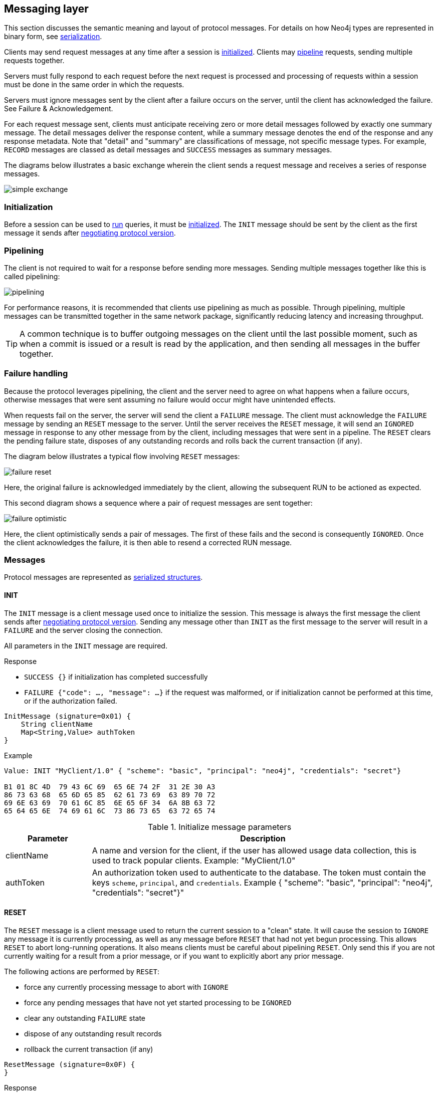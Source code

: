 [[bolt-messaging]]
== Messaging layer

This section discusses the semantic meaning and layout of protocol messages.
For details on how Neo4j types are represented in binary form, see <<bolt-serialization,serialization>>.

Clients may send request messages at any time after a session is <<bolt-message-structs-initialize,initialized>>.
Clients may <<bolt-messaging-pipelining,pipeline>> requests, sending multiple requests together.

Servers must fully respond to each request before the next request is processed and processing of requests within a session must be done in the same order in which the requests.

Servers must ignore messages sent by the client after a failure occurs on the server, until the client has acknowledged the failure. See Failure & Acknowledgement.

For each request message sent, clients must anticipate receiving zero or more detail messages followed by exactly one summary message.
The detail messages deliver the response content, while a summary message denotes the end of the response and any response metadata.
Note that "detail" and "summary" are classifications of message, not specific message types.
For example, `RECORD` messages are classed as detail messages and `SUCCESS` messages as summary messages.

The diagrams below illustrates a basic exchange wherein the client sends a request message and receives a series of response messages.

image:simple-exchange.png[]

=== Initialization

Before a session can be used to <<bolt-message-structs-run,run>> queries, it must be <<bolt-message-structs-initialize,initialized>>.
The `INIT` message should be sent by the client as the first message it sends after <<bolt-handshake,negotiating
protocol version>>.

[[bolt-messaging-pipelining]]
=== Pipelining

The client is not required to wait for a response before sending more messages.
Sending multiple messages together like this is called pipelining:

image:pipelining.png[]

For performance reasons, it is recommended that clients use pipelining as much as possible.
Through pipelining, multiple messages can be transmitted together in the same network package, significantly reducing latency and increasing throughput.

TIP: A common technique is to buffer outgoing messages on the client until the last possible moment, such as when a
commit is issued or a result is read by the application, and then sending all messages in the buffer together.

=== Failure handling

Because the protocol leverages pipelining, the client and the server need to agree on what happens when a failure
occurs, otherwise messages that were sent assuming no failure would occur might have unintended effects.

When requests fail on the server, the server will send the client a `FAILURE` message.
The client must acknowledge the `FAILURE` message by sending an `RESET` message to the server.
Until the server receives the `RESET` message, it will send an `IGNORED` message in response to any other message from by the client, including messages that were sent in a pipeline.
The `RESET` clears the pending failure state, disposes of any outstanding records and rolls back the current transaction (if any).

The diagram below illustrates a typical flow involving `RESET` messages:

image:failure-reset.png[]

Here, the original failure is acknowledged immediately by the client, allowing the subsequent RUN to be actioned as expected.

This second diagram shows a sequence where a pair of request messages are sent together:

image:failure-optimistic.png[]

Here, the client optimistically sends a pair of messages. The first of these fails and the second is consequently `IGNORED`.
Once the client acknowledges the failure, it is then able to resend a corrected RUN message.


[[bolt-message-structs]]
=== Messages

Protocol messages are represented as <<bolt-packstream-structures,serialized structures>>.

[[bolt-message-structs-initialize]]
==== INIT

The `INIT` message is a client message used once to initialize the session.
This message is always the first message the client sends after <<bolt-handshake,negotiating protocol version>>.
Sending any message other than `INIT` as the first message to the server will result in a `FAILURE` and the
server closing the connection.

All parameters in the `INIT` message are required.

.Response
- `SUCCESS {}` if initialization has completed successfully
- `FAILURE {"code": ..., "message": ...}` if the request was malformed, or if initialization cannot be performed at this time, or if the authorization failed.

[source,bolt_message_struct]
----
InitMessage (signature=0x01) {
    String clientName
    Map<String,Value> authToken
}
----

.Example
[source,bolt_packstream_type]
----
Value: INIT "MyClient/1.0" { "scheme": "basic", "principal": "neo4j", "credentials": "secret"}

B1 01 8C 4D  79 43 6C 69  65 6E 74 2F  31 2E 30 A3
86 73 63 68  65 6D 65 85  62 61 73 69  63 89 70 72
69 6E 63 69  70 61 6C 85  6E 65 6F 34  6A 8B 63 72
65 64 65 6E  74 69 61 6C  73 86 73 65  63 72 65 74
----

.Initialize message parameters
[cols="20,80",options="header"]
|=======================
|Parameter   |Description
|clientName  |A name and version for the client, if the user has allowed usage data collection, this is used to track popular clients. Example: "MyClient/1.0"
|authToken   |An authorization token used to authenticate to the database. The token must contain the keys `scheme`, `principal`, and `credentials`. Example { "scheme": "basic", "principal": "neo4j", "credentials": "secret"}"
|=======================

[[bolt-message-structs-reset]]
==== RESET

The `RESET` message is a client message used to return the current session to a "clean" state.
It will cause the session to `IGNORE` any message it is currently processing, as well as any message before `RESET` that had not yet begun processing.
This allows `RESET` to abort long-running operations.
It also means clients must be careful about pipelining `RESET`.
Only send this if you are not currently waiting for a result from a prior message, or if you want to explicitly abort any prior message.

The following actions are performed by `RESET`:

- force any currently processing message to abort with `IGNORE`
- force any pending messages that have not yet started processing to be `IGNORED`
- clear any outstanding `FAILURE` state
- dispose of any outstanding result records
- rollback the current transaction (if any)

[source,bolt_message_struct]
----
ResetMessage (signature=0x0F) {
}
----

.Response
- `SUCCESS {}` if the session was successfully reset
- `FAILURE {"code": ..., "message": ...}` if a reset is not currently possible

.Example
[source,bolt_packstream_type]
----
Value: RESET

B0 0F
----

[[bolt-message-structs-run]]
==== RUN

The `RUN` message is a client message used to pass a Cypher statement for execution on the server. It has the following structure:

[source,bolt_message_struct]
----
RunMessage (signature=0x10) {
    String             statement
    Map<String,Value>  parameters
}
----

On receipt of a `RUN` message, the server will start a new job by executing the statement with the parameters supplied.
If successful, the subsequent response will consist of a single `SUCCESS` message; if not, a `FAILURE` response will be sent instead.
A successful job will always produce a result stream which must then be explicitly consumed (via `PULL_ALL` or `DISCARD_ALL`), even if empty.

Depending on the statement you are executing, additional metadata may be returned in both the `SUCCESS` message from the `RUN`, as well as in the final `SUCCESS` after the stream has been consumed.
It is up to the statement you are running to determine what meta data to return.
Notably, most queries will contain a 'fields' metadata section in the `SUCCESS` message for the `RUN` statement, which lists the result record field names.
We list further examples of meta data in the <<bolt-examples,examples section>>.

In the case where a previous result stream has not yet been fully consumed, an attempt to `RUN` a new job will trigger a `FAILURE` response.

If an unacknowledged failure is pending from a previous exchange, the server will immediately respond with a single
`IGNORED` message and take no further action.

.Response
- `SUCCESS {"fields": ...}` if the statement has been accepted for execution
- `FAILURE {"code": ..., "message": ...}` if the request was malformed or if a statement may not be executed at this time

.Example
[source,bolt_packstream_type]
----
Value: RUN "RETURN 1 AS num" {}

B2 10 8F 52  45 54 55 52  4E 20 31 20  41 53 20 6E  75 6D A0
----

==== DISCARD_ALL

The `DISCARD_ALL` message is a client message used to discard all remaining items from the active result
stream. It has the following structure:

[source,bolt_message_struct]
----
DiscardAllMessage (signature=0x2F) {
}
----

On receipt of a `DISCARD_ALL` message, the server will dispose of all remaining items from the active result stream, close the stream and send a single `SUCCESS` message to the client.
If no result stream is currently active, the server will respond with a single `FAILURE` message.

If an unacknowledged failure is pending from a previous exchange, the server will immediately respond with a single `IGNORED` message and take no further action.

.Response
- `SUCCESS {}` if the result stream has been successfully discarded
- `FAILURE {"code": ..., "message": ...}` if no result stream is currently available

.Example
[source,bolt_packstream_type]
----
Value: DISCARD_ALL

B0 2F
----

==== PULL_ALL

The `PULL_ALL` message is a client message used to retrieve all remaining items from the active result stream.
It has the following structure:

[source,bolt_message_struct]
----
PullAllMessage (signature=0x3F) {
}
----

On receipt of a `PULL_ALL` message, the server will send all remaining result data items to the client, each in a single `RECORD` message.
The server will then close the stream and send a single `SUCCESS` message optionally containing summary information on the data items sent.
If an error is encountered, the server must instead send a `FAILURE` message, discard all remaining data items and close the stream.

If an unacknowledged failure is pending from a previous exchange, the server will immediately respond with a single `IGNORED` message and take no further action.

.Response
- `SUCCESS {...}` if the result stream has been successfully transferred
- `FAILURE {"code": ..., "message": ...}` if no result stream is currently available or if retrieval fails

.Example
[source,bolt_packstream_type]
----
Value: PULL_ALL

B0 3F
----

==== RECORD

The `RECORD` message is a server detail message used to deliver data from the server to the client.
Each record message contains a single List, which in turn contains the fields of the record in order.
It has the following structure:

[source,bolt_message_struct]
----
RecordMessage (signature=0x71) {
    List<Value> fields
}
----

.Example
[source,bolt_packstream_type]
----
Value: RECORD [1,2,3]

B1 71 93 01  02 03
----

==== SUCCESS

The `SUCCESS` message is a server summary message used to signal that a corresponding client message has been received and actioned as intended.
The message contains a map of metadata, the contents of which depend on the original request.
It has the following structure:

[source,bolt_message_struct]
----
SuccessMessage (signature=0x70) {
    Map<String,Value> metadata
}
----

.Example
[source,bolt_packstream_type]
----
Value: SUCCESS { "fields": ["name", "age"]}

B1 70 A1 86  66 69 65 6C  64 73 92 84  6E 61 6D 65
83 61 67 65
----

==== FAILURE

The `FAILURE` message is a server summary message used to signal that a corresponding client message has encountered an error while being processed.
It has the following structure:

[source,bolt_message_struct]
----
FailureMessage (signature=0x7F) {
    Map<String,Value> metadata
}
----

`FAILURE` messages contain metadata providing details regarding the primary failure that has occurred.
This metadata is a simple map containing a code and a message. These codes map to the standard Neo4j status codes.

When a `FAILURE` occurs, in most cases any open transaction will be rolled back.
However, if the `FAILURE` is classified as a `client error`, the transaction will be left open and can be used again
after the `FAILURE` has been acknowledged.
This is mainly to support user-driven queries, where a database administrator may have built up a large transaction, and
we do not want a simple spelling mistake to roll it all back.

.Example
[source,bolt_packstream_type]
----
Value: FAILURE { "code": "Neo.ClientError.Statement.InvalidSyntax", "message": "Invalid syntax." }

B1 7F A2 84  63 6F 64 65  D0 27 4E 65  6F 2E 43 6C
69 65 6E 74  45 72 72 6F  72 2E 53 74  61 74 65 6D
65 6E 74 2E  49 6E 76 61  6C 69 64 53  79 6E 74 61
78 87 6D 65  73 73 61 67  65 8F 49 6E  76 61 6C 69
64 20 73 79  6E 74 61 78  2E
----

==== IGNORED

The `IGNORED` message is a server summary message used to signal that a corresponding client message has been ignored and not actioned.
It has the following structure:

[source,bolt_message_struct]
----
IgnoredMessage (signature=0x7E) {
    Map<String,Value>  metadata
}
----

A client message will be ignored if an earlier failure has not yet been acknowledged by the client via a `RESET` message.
For example, this will occur if the client optimistically sends a group of messages, one of which fails during execution: all subsequent messages in that group will then be ignored.
Note that the original `PULL_ALL` message was never processed by the server.

.Example
[source,bolt_packstream_type]
----
Value: IGNORED

B0 7E
----
